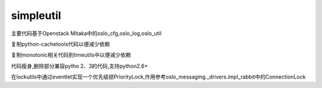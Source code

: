 simpleutil
==========


主要代码基于Openstack Mitaka中的oslo_cfg,oslo_log,oslo_util

复制python-cachetools代码以便减少依赖

复制monotonic相关代码到timeutils中以便减少依赖

代码瘦身,删除部分兼容pytho 2、3的代码,支持python2.6+

在lockutils中通过eventlet实现一个优先级锁PriorityLock,作用参考oslo_messaging._drivers.impl_rabbit中的ConnectionLock
